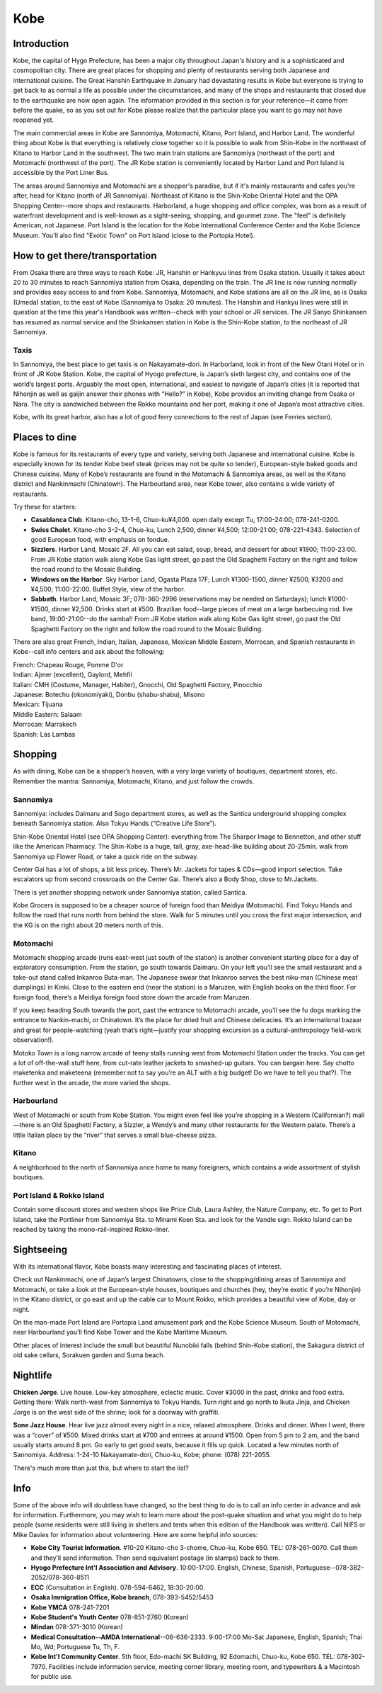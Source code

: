 ####
Kobe
####


Introduction
============

Kobe, the capital of Hygo Prefecture, has been a major city throughout Japan's history and is a sophisticated and cosmopolitan city.  There are great places for shopping and plenty of restaurants serving both Japanese and international cuisine.  The Great Hanshin Earthquake in January had devastating results in Kobe but everyone is trying to get back to as normal a life as possible under the circumstances, and many of the shops and restaurants that closed due to the earthquake are now open again.  The information provided in this section is for your reference—it came from before the quake, so as you set out for Kobe please realize that the particular place you want to go may not have reopened yet.

The main commercial areas in Kobe are Sannomiya, Motomachi, Kitano, Port Island, and Harbor Land.  The wonderful thing about Kobe is that everything is relatively close together so it is possible to walk from Shin-Kobe in the northeast of Kitano to Harbor Land in the southwest.  The two main train stations are Sannomiya (northeast of the port) and Motomachi (northwest of the port).  The JR Kobe station is conveniently located by Harbor Land and Port Island is accessible by the Port Liner Bus.

The areas around Sannomiya and Motomachi are a shopper's paradise, but if it's mainly restaurants and cafes you're after, head for Kitano (north of JR Sannomiya).  Northeast of Kitano is the Shin-Kobe Oriental Hotel and the OPA Shopping Center--more shops and restaurants.  Harborland, a huge shopping and office complex, was born as a result of waterfront development and is well-known as a sight-seeing, shopping, and gourmet zone.  The "feel" is definitely American, not Japanese.  Port Island is the location for the Kobe International Conference Center and the Kobe Science Museum.  You'll also find "Exotic Town" on Port Island (close to the Portopia Hotel).


How to get there/transportation
===============================

From Osaka there are three ways to reach Kobe:  JR, Hanshin or Hankyuu lines from Osaka station.  Usually it takes about 20 to 30 minutes to reach Sannomiya station from Osaka, depending on the train.  The JR line is now running normally and provides easy access to and from Kobe.  Sannomiya, Motomachi, and Kobe stations are all on the JR line, as is Osaka (Umeda) station, to the east of Kobe (Sannomiya to Osaka:  20 minutes).  The Hanshin and Hankyu lines were still in question at the time this year's Handbook was written--check with your school or JR services.  The JR Sanyo Shinkansen has resumed as normal service and the Shinkansen station in Kobe is the Shin-Kobe station, to the northeast of JR Sannomiya.

Taxis
-----
In Sannomiya, the best place to get taxis is on Nakayamate-dori.  In Harborland, look in front of the New Otani Hotel or in front of JR Kobe Station.  Kobe, the capital of Hyogo prefecture, is Japan’s sixth largest city, and contains one of the world’s largest ports.  Arguably the most open, international, and easiest to navigate of Japan’s cities (it is reported that Nihonjin as well as gaijin answer their phones with “Hello?” in Kobe), Kobe provides an inviting change from Osaka or Nara.  The city is sandwiched between the Rokko mountains and her port, making it one of Japan’s most attractive cities.

Kobe, with its great harbor, also has a lot of good ferry connections to the rest of Japan (see Ferries section).


Places to dine
==============

Kobe is famous for its restaurants of every type and variety, serving both Japanese and international cuisine.  Kobe is especially known for its tender Kobe beef steak (prices may not be quite so tender), European-style baked goods and Chinese cuisine.
Many of Kobe’s restaurants are found in the Motomachi & Sannomiya areas, as well as the Kitano district and Nankinmachi (Chinatown).  The Harbourland area, near Kobe tower, also contains a wide variety of restaurants.

Try these for starters:

- **Casablanca Club**. 	Kitano-cho, 13-1-6, Chuo-ku¥4,000. open daily except Tu, 17:00-24:00;  078-241-0200.
- **Swiss Chalet**. Kitano-cho 3-2-4, Chuo-ku, Lunch 2,500, dinner ¥4,500; 12:00-21:00;  078-221-4343.  Selection of good European food, with emphasis on fondue. 
- **Sizzlers**. Harbor Land, Mosaic 2F.  All you can eat salad, soup, bread, and dessert for about ¥1800;  11:00-23:00.  From JR Kobe station walk along Kobe Gas light street, go past the Old Spaghetti Factory on the right and follow the road round to the Mosaic Building.
- **Windows on the Harbor**.  Sky Harbor Land, Ogasta Plaza 17F; Lunch ¥1300-1500, dinner ¥2500, ¥3200 and ¥4,500; 11:00-22:00.  Buffet Style, view of the harbor.
- **Sabbath**. 	Harbor Land, Mosaic 3F;  078-360-2996 (reservations may be needed on Saturdays); lunch ¥1000-¥1500, dinner ¥2,500.  Drinks start at ¥500.  Brazilian food--large pieces of meat on a large barbecuing rod.  live band, 19:00-21:00--do the samba!!  From JR Kobe station walk along Kobe Gas light street, go past the Old Spaghetti Factory on the right and follow the road round to the Mosaic Building.

There are also great French, Indian, Italian, Japanese, Mexican Middle Eastern, Morrocan, and Spanish restaurants in Kobe--call info centers and ask about the following:

| French:  Chapeau Rouge, Pomme D'or
| Indian:  Ajmer (excellent), Gaylord, Mehfil
| Italian:  CMH (Costume, Manager, Habiter), Gnocchi, Old Spaghetti Factory, Pinocchio
| Japanese:  Botechu (okonomiyaki), Donbu (shabu-shabu), Misono
| Mexican:  Tijuana
| Middle Eastern:  Salaam
| Morrocan:  Marrakech
| Spanish:  Las Lambas


Shopping
========

As with dining, Kobe can be a shopper’s heaven, with a very large variety of boutiques, department stores, etc.  Remember the mantra: Sannomiya, Motomachi, Kitano, and just follow the crowds.

Sannomiya
---------

Sannomiya: includes Daimaru and Sogo department stores, as well as the Santica underground shopping complex beneath Sannomiya station.  Also Tokyu Hands (“Creative Life Store”).

Shin-Kobe Oriental Hotel (see OPA Shopping Center): everything from The Sharper Image to Bennetton, and other stuff like the American Pharmacy.  The Shin-Kobe is a huge, tall, gray, axe-head-like building about 20-25min. walk from Sannomiya up Flower Road, or take a quick ride on the subway.

Center Gai has a lot of shops, a bit less pricey.  There’s Mr. Jackets for tapes & CDs—good import selection.  Take escalators up from second crossroads on the Center Gai.  There’s also a Body Shop, close to Mr.Jackets.

There is yet another shopping network under Sannomiya station, called Santica.

Kobe Grocers is supposed to be a cheaper source of foreign food than Meidiya (Motomachi).  Find Tokyu Hands and follow the road that runs north from behind the store.  Walk for 5 minutes until you cross the first major intersection, and the KG is on the right about 20 meters north of this.

Motomachi
---------
Motomachi shopping arcade (runs east-west just south of the station) is another convenient starting place for a day of exploratory consumption.  From the station, go south towards Daimaru.  On your left you’ll see the small restaurant and a take-out stand called Inkanroo Buta-man.  The Japanese swear that Inkanroo serves the best niku-man (Chinese meat dumplings) in Kinki.  Close to the eastern end (near the station) is a Maruzen, with English books on the third floor. For foreign food, there’s a Meidiya foreign food store down the arcade from Maruzen.  

If you keep heading South towards the port, past the entrance to Motomachi arcade, you’ll see the fu dogs marking the entrance to Nankin-machi, or Chinatown.  It’s the place for dried fruit and Chinese delicacies.  It’s an international bazaar and great for people-watching (yeah that’s right—justify your shopping excursion as a cultural-anthropology field-work observation!).

Motoko Town is a long narrow arcade of teeny stalls running west from Motomachi Station under the tracks.  You can get a lot of off-the-wall stuff here, from cut-rate leather jackets to smashed-up guitars.  You can bargain here.  Say chotto maketenka  and maketeena  (remember not to say you’re an ALT with a big budget!  Do we have to tell you that?).  The further west in the arcade, the more varied the shops.

Harbourland
-----------
West of Motomachi or south from Kobe Station.  You might even feel like you’re shopping in a Western (Californian?) mall—there is an Old Spaghetti Factory, a Sizzler, a Wendy’s and many other restaurants for the Western palate.  There’s a little Italian place by the “river” that serves a small blue-cheese pizza.

Kitano
------
A neighborhood to the north of Sannomiya once home to many foreigners, which contains a wide assortment of stylish boutiques.

Port Island & Rokko Island
--------------------------
Contain some discount stores and western shops like Price Club, Laura Ashley, the Nature Company, etc.  To get to Port Island, take the Portliner from Sannomiya Sta. to Minami Koen Sta. and look for the Vandle sign.  Rokko Island can be reached by taking the mono-rail-inspired Rokko-liner.


Sightseeing
===========

With its international flavor, Kobe boasts many interesting and fascinating places of interest.

Check out Nankinmachi, one of Japan’s largest Chinatowns, close to the shopping/dining areas of Sannomiya and Motomachi, or take a look at the European-style houses, boutiques and churches (hey, they’re exotic if you’re Nihonjin) in the Kitano district, or go east and up the cable car to Mount Rokko, which provides a beautiful view of Kobe, day or night.

On the man-made Port Island are Portopia Land amusement park and the Kobe Science Museum.  South of Motomachi, near Harbourland you’ll find Kobe Tower and the Kobe Maritime Museum.

Other places of interest include the small but beautiful Nunobiki falls (behind Shin-Kobe station), the Sakagura district of old sake cellars, Sorakuen garden and Suma beach.


Nightlife
=========

**Chicken Jorge**.  Live house.  Low-key atmosphere, eclectic music.  Cover ¥3000 in the past, drinks and food extra.  Getting there:  Walk north-west from Sannomiya to Tokyu Hands.  Turn right and go north to Ikuta Jinja, and Chicken Jorge is on the west side of the shrine; look for a doorway with graffiti.

**Sone Jazz House**.  Hear live jazz almost every night in a nice, relaxed atmosphere.  Drinks and dinner.  When I went, there was a “cover” of ¥500.  Mixed drinks start at ¥700 and entrees at around ¥1500.  Open from 5 pm to 2 am, and the band usually starts around 8 pm.  Go early to get good seats, because it fills up quick.  Located a few minutes north of Sannomiya.  Address:  1-24-10 Nakayamate-dori, Chuo-ku, Kobe; phone:  (078) 221-2055.  

There's much more than just this, but where to start the list?


Info
====

Some of the above info will doubtless have changed, so the best thing to do is to call an info center in advance and ask for information.  Furthermore, you may wish to learn more about the post-quake situation and what you might do to help people (some residents were still living in shelters and tents when this edition of the Handbook was written).  Call NIFS or Mike Davies for information about volunteering.  Here are some helpful info sources:

- **Kobe City Tourist Information**. #10-20 Kitano-cho 3-chome, Chuo-ku, Kobe 650. TEL: 078-261-0070. Call them and they’ll send information.  Then send equivalent postage (in stamps) back to them.
- **Hyogo Prefecture Int'l Association and Advisory**. 10:00-17:00. English, Chinese, Spanish, Portuguese--078-382-2052/078-360-8511
- **ECC** (Consultation in English). 078-594-6462, 18:30-20:00.
- **Osaka Immigration Office, Kobe branch**, 078-393-5452/5453
- **Kobe YMCA** 078-241-7201
- **Kobe Student's Youth Center** 078-851-2760 (Korean)
- **Mindan** 078-371-3010 (Korean)
- **Medical Consultation--AMDA International**--06-636-2333. 9:00-17:00  Mo-Sat Japanese, English, Spanish; Thai Mo, Wd; Portuguese Tu, Th, F.
- **Kobe Int'l Community Center**. 5th floor, Edo-machi SK Building, 92 Edomachi, Chuo-ku, Kobe 650. TEL: 078-302-7970. Facilities include information service, meeting corner library, meeting room, and typewriters & a Macintosh for public use.
